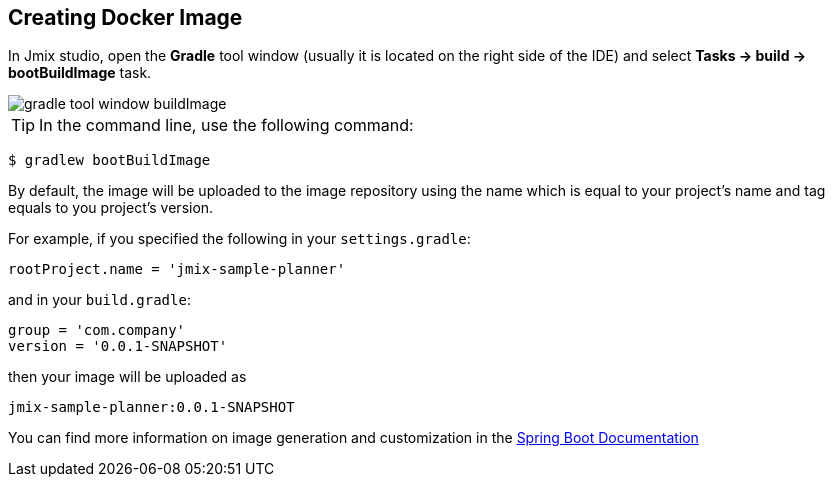 == Creating Docker Image
In Jmix studio, open the *Gradle* tool window (usually it is located on the right side of the IDE) and select *Tasks -> build -> bootBuildImage* task.

image::gradle-tool-window-buildImage.png[align=center]

TIP: In the command line, use the following command:

[source]
----
$ gradlew bootBuildImage
----

By default, the image will be uploaded to the image repository using the name which is equal to your project's name and tag equals to you project's version.

For example, if you specified the following in your `settings.gradle`:

[source]
----
rootProject.name = 'jmix-sample-planner'
----

and in your `build.gradle`:

[source]
----
group = 'com.company'
version = '0.0.1-SNAPSHOT'
----

then your image will be uploaded as

[source]
----
jmix-sample-planner:0.0.1-SNAPSHOT
----

You can find more information on image generation and customization in the link:https://docs.spring.io/spring-boot/docs/2.4.1/gradle-plugin/reference/htmlsingle/#build-image[Spring Boot Documentation^]